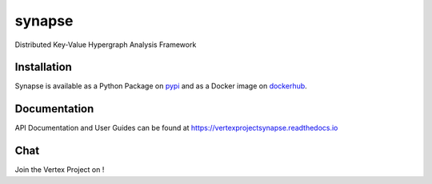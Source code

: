 synapse
=======
Distributed Key-Value Hypergraph Analysis Framework

|codecov|_ |drone|_ |appveyor|_ |dockerhub|_ |rtd|_

Installation
------------
Synapse is available as a Python Package on pypi_ and as a Docker image on dockerhub_.

Documentation
-------------

API Documentation and User Guides can be found at https://vertexprojectsynapse.readthedocs.io

Chat
----

Join the Vertex Project on |slack|_!

.. |drone| image:: https://drone.vertex.link/api/badges/vertexproject/synapse/status.svg?branch=master
.. _drone: https://drone.vertex.link/vertexproject/synapse

.. |appveyor| image:: https://ci.appveyor.com/api/projects/status/github/vertexproject/synapse?branch=master&svg=true
.. _appveyor: https://ci.appveyor.com/project/invisig0th/synapse/

.. |codecov| image:: https://codecov.io/gh/vertexproject/synapse/branch/master/graph/badge.svg?branch=master
.. _codecov: https://codecov.io/gh/vertexproject/synapse

.. |rtd| image:: https://readthedocs.org/projects/vertexprojectsynapse/badge/?version=latest
.. _rtd: https://vertexprojectsynapse.readthedocs.io

.. |dockerhub| image:: https://img.shields.io/docker/build/vertexproject/synapse.svg?branch=master
.. _dockerhub: https://hub.docker.com/r/vertexproject/synapse/

.. |slack| image:: https://www.vertex.link/badge.svg
.. _slack: https://www.vertex.link/slack/

.. _pypi: https://pypi.python.org/pypi/synapse
